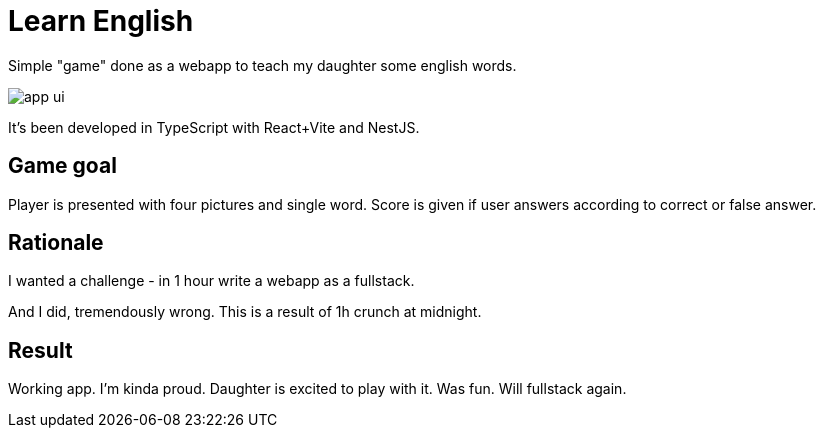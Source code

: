 = Learn English

Simple "game" done as a webapp to teach my daughter some english words.

image::app_ui.png[]

It's been developed in TypeScript with React+Vite and NestJS.

== Game goal

Player is presented with four pictures and single word. Score is given if user answers according to correct or false answer.

== Rationale

I wanted a challenge - in 1 hour write a webapp as a fullstack.

And I did, tremendously wrong. This is a result of 1h crunch at midnight.

== Result

Working app. I'm kinda proud. Daughter is excited to play with it. Was fun. Will fullstack again.